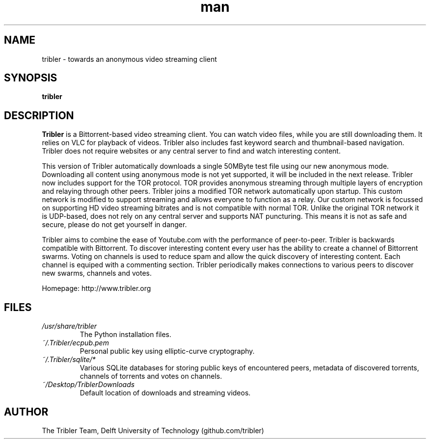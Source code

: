 .\" Tribler: Python based Bittorrent/Internet TV application 
.TH man 1 "27 May 2014" "1.1" "Tribler man page"
.SH NAME
tribler \- towards an anonymous video streaming client
.SH SYNOPSIS
.B tribler
.SH DESCRIPTION
.B Tribler
is a Bittorrent-based video streaming client.
You can watch video files, while you are still downloading them.
It relies on VLC for playback of videos.
Tribler also includes fast keyword search and thumbnail-based
navigation. Tribler does not require websites or any central
server to find and watch interesting content. 

This version of Tribler automatically downloads a
single 50MByte test file using our new anonymous mode.
Downloading all content using anonymous mode is not yet supported,
it will be included in the next release.
Tribler now includes support for the TOR protocol.
TOR provides anonymous streaming through multiple
layers of encryption and relaying through other peers.
Tribler joins a modified TOR network automatically upon startup.
This custom network is modified to support streaming and 
allows everyone to function as a relay. Our custom network
is focussed on supporting HD video streaming bitrates and
is not compatible with normal TOR. Unlike the original 
TOR network it is UDP-based, does not rely on any central
server and supports NAT puncturing. This means it is not
as safe and secure, please do not get yourself in danger.

Tribler aims to combine the ease of Youtube.com 
with the performance of peer-to-peer.
Tribler is backwards compatible with Bittorrent.
To discover interesting content every user has the
ability to create a channel of Bittorrent swarms.
Voting on channels is used to reduce spam and allow
the quick discovery of interesting content.
Each channel is equiped with a commenting section.
Tribler periodically makes connections to various peers 
to discover new swarms, channels and votes.

Homepage: http://www.tribler.org
.SH FILES
.I /usr/share/tribler
.RS
The Python installation files.
.RE
.I ~/.Tribler/ecpub.pem
.RS
Personal public key using elliptic-curve cryptography.
.RE
.I ~/.Tribler/sqlite/*
.RS
Various SQLite databases for storing public keys of 
encountered peers, metadata of discovered torrents, 
channels of torrents and votes on channels.
.RE
.I ~/Desktop/TriblerDownloads
.RS
Default location of downloads and streaming videos.
.SH AUTHOR
.nf
The Tribler Team, Delft University of Technology (github.com/tribler)
.fi
